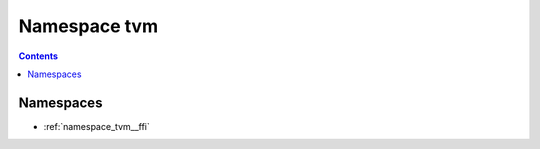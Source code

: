 
.. _namespace_tvm:

Namespace tvm
=============


.. contents:: Contents
   :local:
   :backlinks: none





Namespaces
----------


- :ref:`namespace_tvm__ffi`
